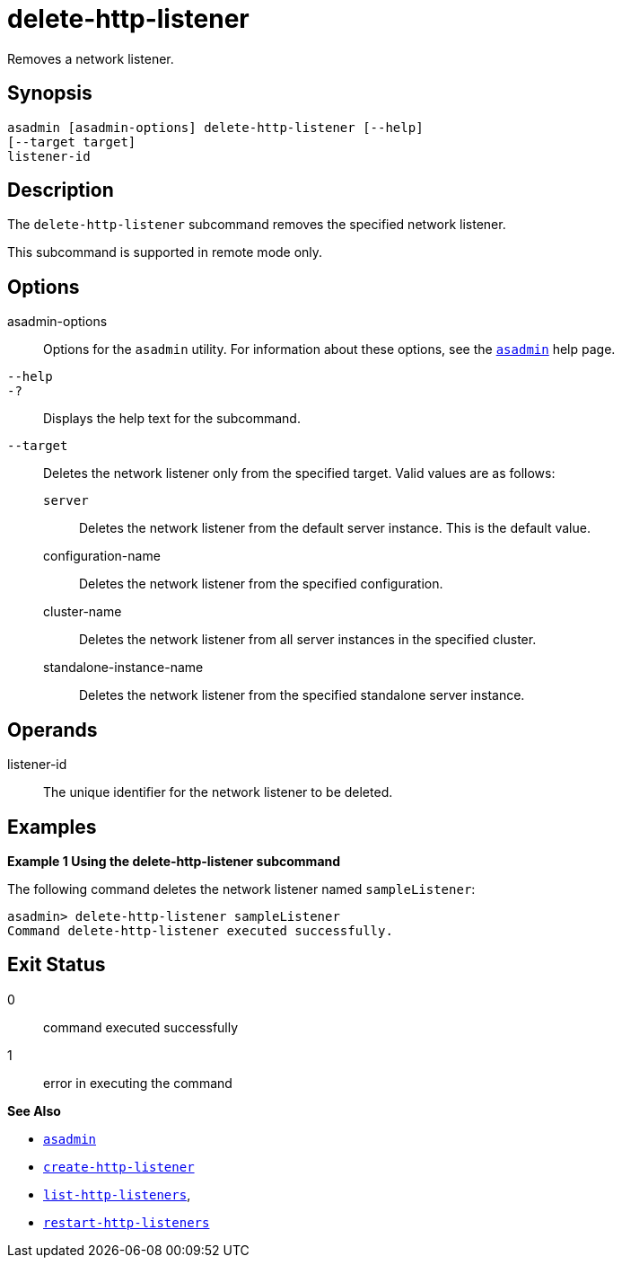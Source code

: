 [[delete-http-listener]]
= delete-http-listener

Removes a network listener.

[[synopsis]]
== Synopsis

[source,shell]
----
asadmin [asadmin-options] delete-http-listener [--help]
[--target target]
listener-id
----

[[description]]
== Description

The `delete-http-listener` subcommand removes the specified network listener.

This subcommand is supported in remote mode only.

[[options]]
== Options

asadmin-options::
  Options for the `asadmin` utility. For information about these options, see the xref:Technical Documentation/Payara Server Documentation/Command Reference/asadmin.adoc#asadmin-1m[`asadmin`] help page.
`--help`::
`-?`::
  Displays the help text for the subcommand.
`--target`::
  Deletes the network listener only from the specified target. Valid values are as follows: +
  `server`;;
    Deletes the network listener from the default server instance. This is the default value.
  configuration-name;;
    Deletes the network listener from the specified configuration.
  cluster-name;;
    Deletes the network listener from all server instances in the specified cluster.
  standalone-instance-name;;
    Deletes the network listener from the specified standalone server instance.

[[operands]]
== Operands

listener-id::
  The unique identifier for the network listener to be deleted.

[[examples]]
== Examples

[[example-1]]
*Example 1 Using the delete-http-listener subcommand*

The following command deletes the network listener named `sampleListener`:

[source,shell]
----
asadmin> delete-http-listener sampleListener
Command delete-http-listener executed successfully.
----

[[exit-status]]
== Exit Status

0::
  command executed successfully
1::
  error in executing the command

*See Also*

* xref:Technical Documentation/Payara Server Documentation/Command Reference/asadmin.adoc#asadmin-1m[`asadmin`]
* xref:Technical Documentation/Payara Server Documentation/Command Reference/create-http-listener.adoc#create-http-listener[`create-http-listener`]
* xref:Technical Documentation/Payara Server Documentation/Command Reference/list-http-listeners.adoc#list-http-listeners[`list-http-listeners`],
* xref:Technical Documentation/Payara Server Documentation/Command Reference/restart-http-listeners.adoc#restart-http-listeners[`restart-http-listeners`]


